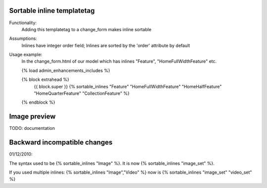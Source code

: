 Sortable inline templatetag
---------------------------

Functionality:
    Adding this templatetag to a change_form makes inline sortable

Assumptions:
    Inlines have integer order field; Inlines are sorted by the 'order' attribute by default

Usage example:
    In the change_form.html of our model which has inlines "Feature", "HomeFullWidthFeature" etc. 

    {% load admin_enhancements_includes %}

    {% block extrahead %}
        {{ block.super }}
        {% sortable_inlines "Feature" "HomeFullWidthFeature" "HomeHalfFeature" "HomeQuarterFeature" "CollectionFeature" %}
    {% endblock %}

Image preview
-------------

TODO: documentation


Backward incompatible changes
-----------------------------

01/12/2010:

The syntax used to be {% sortable_inlines "Image" %}.
It is now {% sortable_inlines "image_set" %}.

If you used multiple inlines:
{% sortable_inlines "Image","Video" %} now is {% sortable_inlines "image_set" "video_set" %}
